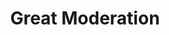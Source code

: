 :PROPERTIES:
:ID:       8121729f-1246-48f7-b8ff-5539223c1f32
:END:
#+title: Great Moderation

#+HUGO_AUTO_SET_LASTMOD: t
#+hugo_base_dir: ~/BrainDump/

#+hugo_section: notes

#+HUGO_TAGS: placeholder

#+OPTIONS: num:nil ^:{} toc:nil

